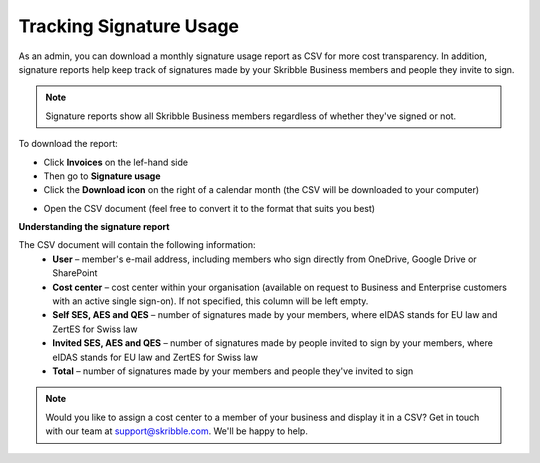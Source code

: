 .. _account-signatureusage:

========================
Tracking Signature Usage
========================
  
As an admin, you can download a monthly signature usage report as CSV for more cost transparency. In addition, signature reports help keep track of signatures made by your Skribble Business members and people they invite to sign.
  
.. NOTE::
  Signature reports show all Skribble Business members regardless of whether they've signed or not.
  
To download the report:

- Click **Invoices** on the lef-hand side

- Then go to **Signature usage**

- Click the **Download icon** on the right of a calendar month (the CSV will be downloaded to your computer)


.. image:: signature_usage_pick_month.png
    :class: with-shadow


- Open the CSV document (feel free to convert it to the format that suits you best)


.. image:: signature_usage_csv.png
    :class: with-shadow


**Understanding the signature report**

The CSV document will contain the following information:
  - **User** – member's e-mail address, including members who sign directly from OneDrive, Google Drive or SharePoint
  - **Cost center** – cost center within your organisation (available on request to Business and Enterprise customers with an active single sign-on). If not specified, this column will be left empty.
  - **Self SES, AES and QES** – number of signatures made by your members, where eIDAS stands for EU law and ZertES for Swiss law
  - **Invited SES, AES and QES** – number of signatures made by people invited to sign by your members, where eIDAS stands for EU law and ZertES for Swiss law
  - **Total** – number of signatures made by your members and people they've invited to sign

.. NOTE::
  Would you like to assign a cost center to a member of your business and display it in a CSV? Get in touch with our team at support@skribble.com. We'll be happy to help.
  
